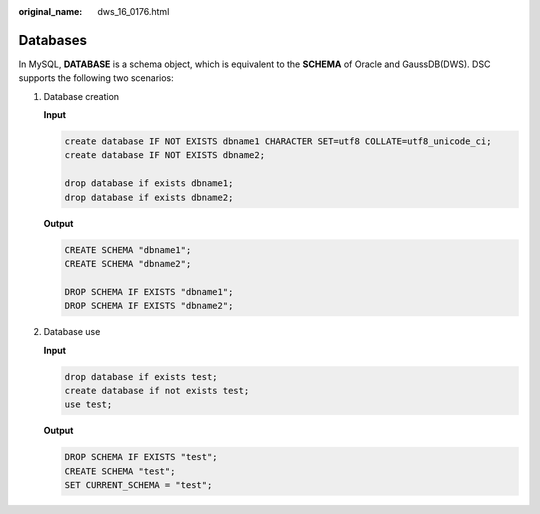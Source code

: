 :original_name: dws_16_0176.html

.. _dws_16_0176:

.. _en-us_topic_0000001860318693:

Databases
=========

In MySQL, **DATABASE** is a schema object, which is equivalent to the **SCHEMA** of Oracle and GaussDB(DWS). DSC supports the following two scenarios:

#. Database creation

   **Input**

   .. code-block::

      create database IF NOT EXISTS dbname1 CHARACTER SET=utf8 COLLATE=utf8_unicode_ci;
      create database IF NOT EXISTS dbname2;

      drop database if exists dbname1;
      drop database if exists dbname2;

   **Output**

   .. code-block::

      CREATE SCHEMA "dbname1";
      CREATE SCHEMA "dbname2";

      DROP SCHEMA IF EXISTS "dbname1";
      DROP SCHEMA IF EXISTS "dbname2";

#. Database use

   **Input**

   .. code-block::

      drop database if exists test;
      create database if not exists test;
      use test;

   **Output**

   .. code-block::

      DROP SCHEMA IF EXISTS "test";
      CREATE SCHEMA "test";
      SET CURRENT_SCHEMA = "test";
